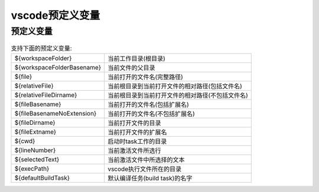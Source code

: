================================
vscode预定义变量
================================


.. post:: 2024-03-09 18:21:01
  :tags: vscode
  :category: 常用工具使用
  :author: YanQue
  :location: CD
  :language: zh-cn


预定义变量
================================

.. csv-table:: 支持下面的预定义变量:
	:delim: :

	${workspaceFolder}			: 当前工作目录(根目录)
	${workspaceFolderBasename}	: 当前文件的父目录
	${file}						: 当前打开的文件名(完整路径)
	${relativeFile}				: 当前根目录到当前打开文件的相对路径(包括文件名)
	${relativeFileDirname}		: 当前根目录到当前打开文件的相对路径(不包括文件名)
	${fileBasename}				: 当前打开的文件名(包括扩展名)
	${fileBasenameNoExtension}	: 当前打开的文件名(不包括扩展名)
	${fileDirname}				: 当前打开文件的目录
	${fileExtname}				: 当前打开文件的扩展名
	${cwd}						: 启动时task工作的目录
	${lineNumber}				: 当前激活文件所选行
	${selectedText}				: 当前激活文件中所选择的文本
	${execPath}					: vscode执行文件所在的目录
	${defaultBuildTask}			: 默认编译任务(build task)的名字
